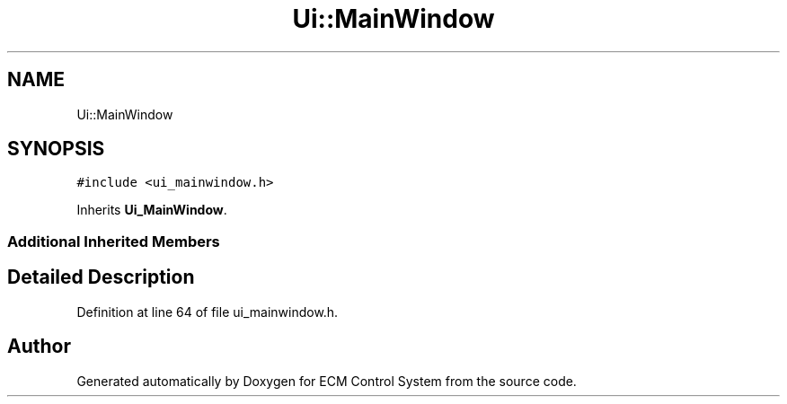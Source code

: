 .TH "Ui::MainWindow" 3 "Mon Jun 19 2017" "ECM Control System" \" -*- nroff -*-
.ad l
.nh
.SH NAME
Ui::MainWindow
.SH SYNOPSIS
.br
.PP
.PP
\fC#include <ui_mainwindow\&.h>\fP
.PP
Inherits \fBUi_MainWindow\fP\&.
.SS "Additional Inherited Members"
.SH "Detailed Description"
.PP 
Definition at line 64 of file ui_mainwindow\&.h\&.

.SH "Author"
.PP 
Generated automatically by Doxygen for ECM Control System from the source code\&.
